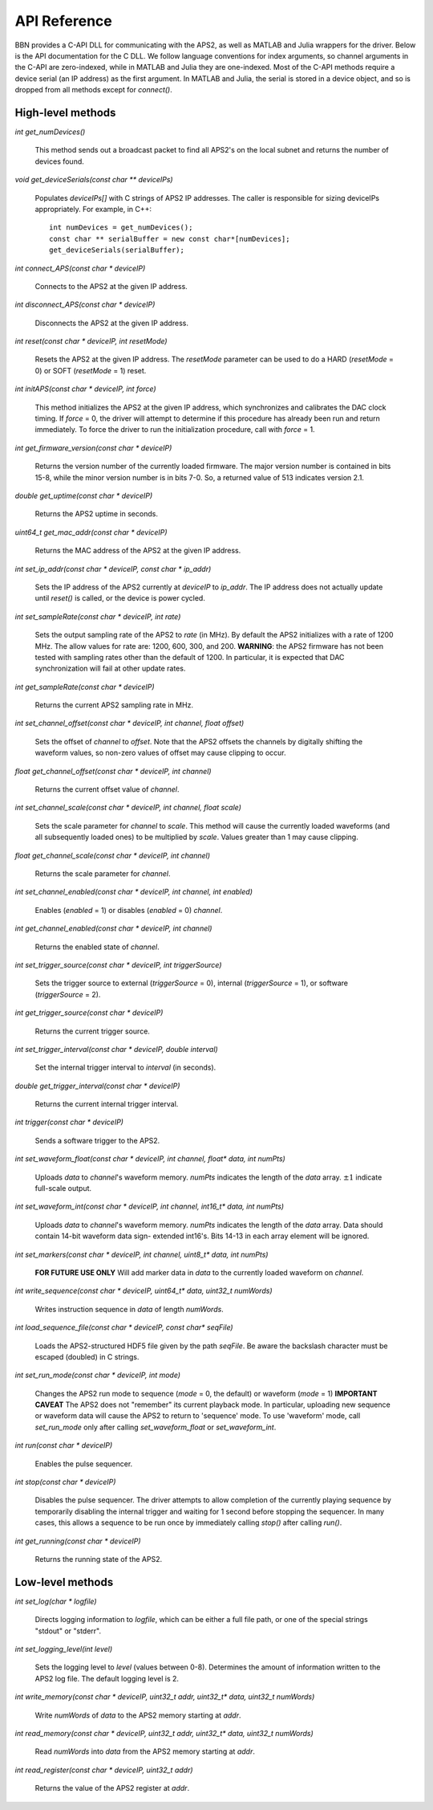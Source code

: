 API Reference
=============

BBN provides a C-API DLL for communicating with the APS2, as well as MATLAB
and Julia wrappers for the driver. Below is the API documentation for the C
DLL. We follow language conventions for index arguments, so channel arguments
in the C-API are zero-indexed, while in MATLAB and Julia they are one-indexed.
Most of the C-API methods require a device serial (an IP address) as the first
argument. In MATLAB and Julia, the serial is stored in a device object, and so
is dropped from all methods except for `connect()`.

High-level methods
------------------

`int get_numDevices()`

	This method sends out a broadcast packet to find all APS2's on the local
	subnet and returns the number of devices found.

`void get_deviceSerials(const char ** deviceIPs)`

	Populates `deviceIPs[]` with C strings of APS2 IP addresses. The caller is
	responsible for sizing deviceIPs appropriately. For example, in C++::

		int numDevices = get_numDevices();
		const char ** serialBuffer = new const char*[numDevices];
		get_deviceSerials(serialBuffer);

`int connect_APS(const char * deviceIP)`

	Connects to the APS2 at the given IP address.

`int disconnect_APS(const char * deviceIP)`

	Disconnects the APS2 at the given IP address.

`int reset(const char * deviceIP, int resetMode)`

	Resets the APS2 at the given IP address. The `resetMode` parameter can be used
	to do a HARD (`resetMode` = 0) or SOFT (`resetMode` = 1) reset.

`int initAPS(const char * deviceIP, int force)`

	This method initializes the APS2 at the given IP address, which synchronizes
	and calibrates the DAC clock timing. If `force` = 0, the driver will attempt
	to determine if this procedure has already been run and return immediately. To
	force the driver to run the initialization procedure, call with `force` = 1.

`int get_firmware_version(const char * deviceIP)`

	Returns the version number of the currently loaded firmware. The major version
	number is contained in bits 15-8, while the minor version number is in bits
	7-0. So, a returned value of 513 indicates version 2.1.

`double get_uptime(const char * deviceIP)`

	Returns the APS2 uptime in seconds.

`uint64_t get_mac_addr(const char * deviceIP)`

	Returns the MAC address of the APS2 at the given IP address.

`int set_ip_addr(const char * deviceIP, const char * ip_addr)`

	Sets the IP address of the APS2 currently at `deviceIP` to `ip_addr`. The
	IP address does not actually update until `reset()` is called, or the
	device is power cycled.

`int set_sampleRate(const char * deviceIP, int rate)`

	Sets the output sampling rate of the APS2 to `rate` (in MHz). By default the
	APS2 initializes with a rate of 1200 MHz. The allow values for rate are: 1200,
	600, 300, and 200. **WARNING**: the APS2 firmware has not been tested with
	sampling rates other than the default of 1200. In particular, it is expected
	that DAC synchronization will fail at other update rates.

`int get_sampleRate(const char * deviceIP)`

	Returns the current APS2 sampling rate in MHz.

`int set_channel_offset(const char * deviceIP, int channel, float offset)`

	Sets the offset of `channel` to `offset`. Note that the APS2 offsets the
	channels by digitally shifting the waveform values, so non-zero values of
	offset may cause clipping to occur.

`float get_channel_offset(const char * deviceIP, int channel)`

	Returns the current offset value of `channel`.

`int set_channel_scale(const char * deviceIP, int channel, float scale)`

	Sets the scale parameter for `channel` to `scale`. This method will cause the
	currently loaded waveforms (and all subsequently loaded ones) to be multiplied
	by `scale`. Values greater than 1 may cause clipping.

`float get_channel_scale(const char * deviceIP, int channel)`

	Returns the scale parameter for `channel`.

`int set_channel_enabled(const char * deviceIP, int channel, int enabled)`

	Enables (`enabled` = 1) or disables (`enabled` = 0) `channel`.

`int get_channel_enabled(const char * deviceIP, int channel)`

	Returns the enabled state of `channel`.

`int set_trigger_source(const char * deviceIP, int triggerSource)`

	Sets the trigger source to external (`triggerSource` = 0), internal
	(`triggerSource` = 1), or software (`triggerSource` = 2).

`int get_trigger_source(const char * deviceIP)`

	Returns the current trigger source.

`int set_trigger_interval(const char * deviceIP, double interval)`

	Set the internal trigger interval to `interval` (in seconds).

`double get_trigger_interval(const char * deviceIP)`

	Returns the current internal trigger interval.

`int trigger(const char * deviceIP)`

	Sends a software trigger to the APS2.

`int set_waveform_float(const char * deviceIP, int channel, float* data, int numPts)`

	Uploads `data` to `channel`'s waveform memory. `numPts` indicates the
	length of the `data` array. :math:`\pm 1` indicate full-scale output.

`int set_waveform_int(const char * deviceIP, int channel, int16_t* data, int numPts)`
	
	Uploads `data` to `channel`'s waveform memory. `numPts` indicates the
	length of the `data` array. Data should contain 14-bit waveform data sign-
	extended int16's. Bits 14-13 in each array element will be ignored.

`int set_markers(const char * deviceIP, int channel, uint8_t* data, int numPts)`

	**FOR FUTURE USE ONLY** Will add marker data in `data` to the currently
	loaded waveform on `channel`.

`int write_sequence(const char * deviceIP, uint64_t* data, uint32_t numWords)`

	Writes instruction sequence in `data` of length `numWords`.

`int load_sequence_file(const char * deviceIP, const char* seqFile)`

	Loads the APS2-structured HDF5 file given by the path `seqFile`. Be aware
	the backslash character must be escaped (doubled) in C strings.

`int set_run_mode(const char * deviceIP, int mode)`

	Changes the APS2 run mode to sequence (`mode` = 0, the default) or
	waveform (`mode` = 1) **IMPORTANT CAVEAT** The APS2 does not "remember"
	its current playback mode. In particular, uploading new sequence or
	waveform data will cause the APS2 to return to 'sequence' mode. To use
	'waveform' mode, call `set_run_mode` only after calling `set_waveform_float`
	or `set_waveform_int`.

`int run(const char * deviceIP)`

	Enables the pulse sequencer.

`int stop(const char * deviceIP)`

	Disables the pulse sequencer. The driver attempts to allow completion of
	the currently playing sequence by temporarily disabling the internal
	trigger and waiting for 1 second before stopping the sequencer. In many
	cases, this allows a sequence to be run once by immediately calling
	`stop()` after calling `run()`.

`int get_running(const char * deviceIP)`

	Returns the running state of the APS2.


Low-level methods
-----------------

`int set_log(char * logfile)`

	Directs logging information to `logfile`, which can be either a full file
	path, or one of the special strings "stdout" or "stderr".

`int set_logging_level(int level)`

	Sets the logging level to `level` (values between 0-8). Determines the
	amount of information written to the APS2 log file. The default logging
	level is 2.

`int write_memory(const char * deviceIP, uint32_t addr, uint32_t* data, uint32_t numWords)`

	Write `numWords` of `data` to the APS2 memory starting at `addr`.

`int read_memory(const char * deviceIP, uint32_t addr, uint32_t* data, uint32_t numWords)`

	Read `numWords` into `data` from the APS2 memory starting at `addr`.

`int read_register(const char * deviceIP, uint32_t addr)`

	Returns the value of the APS2 register at `addr`.
